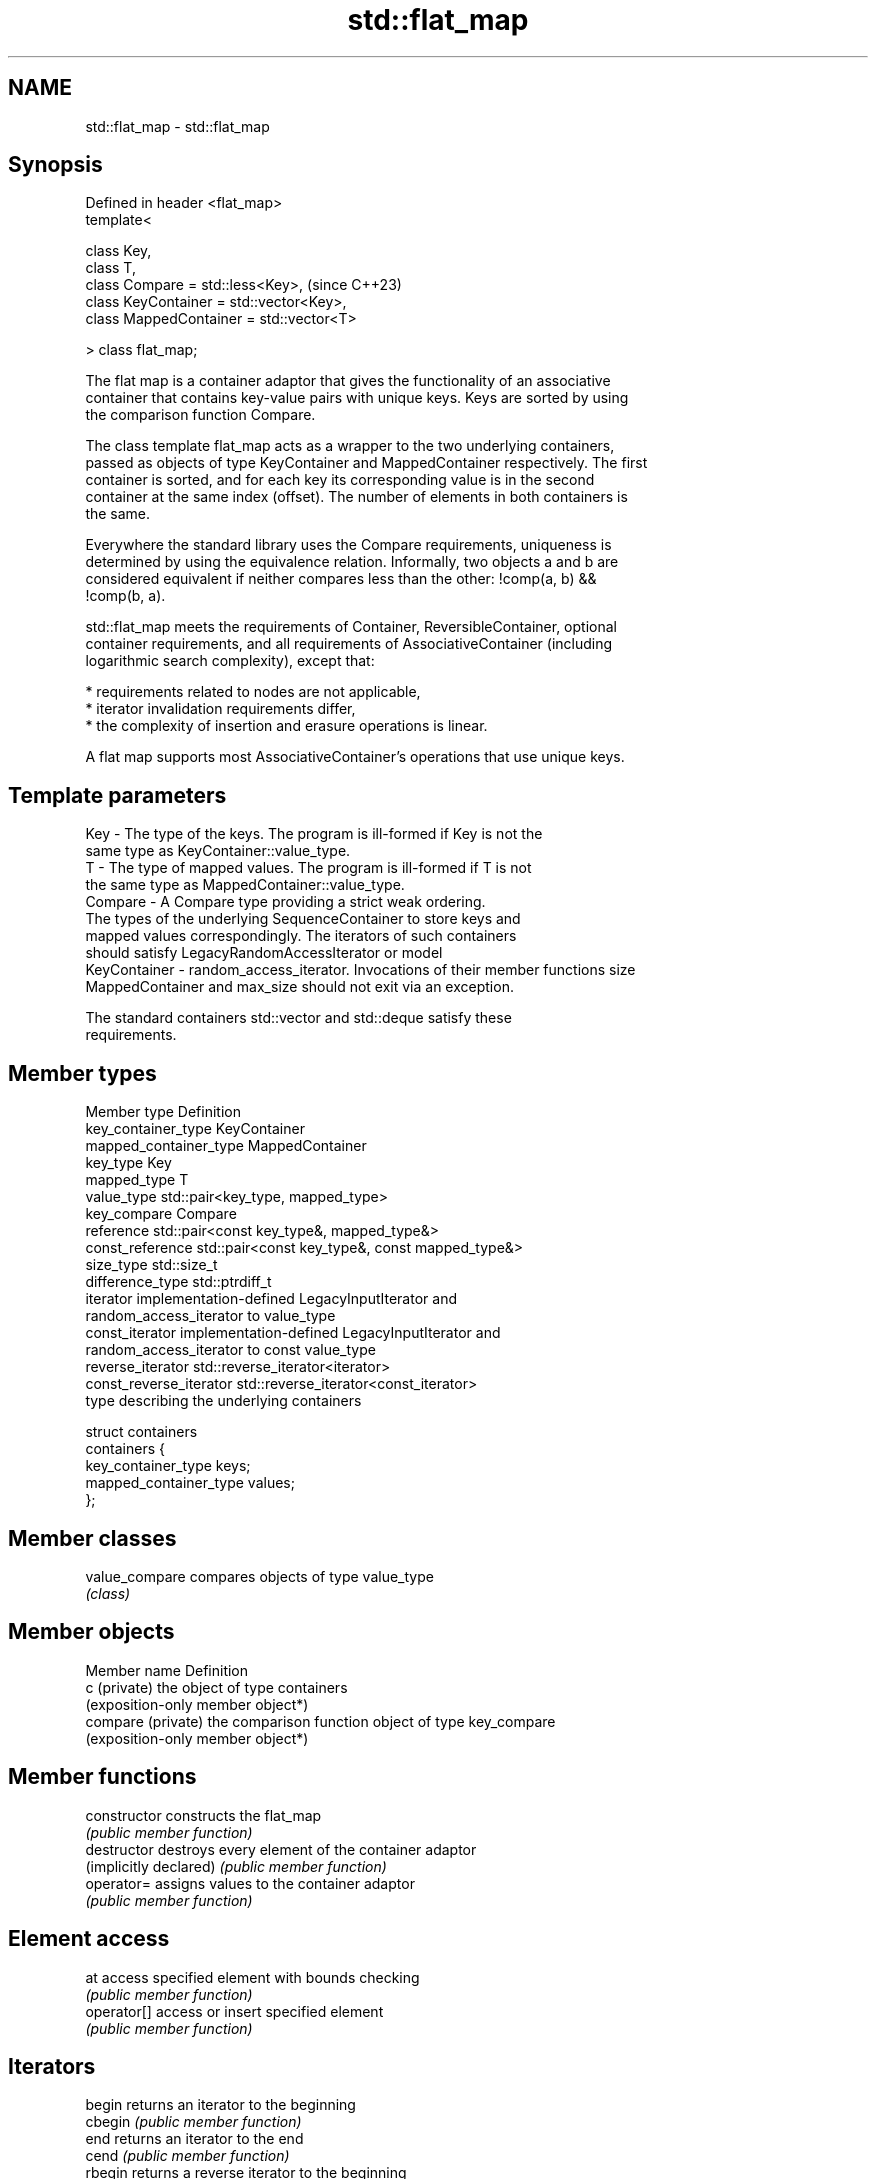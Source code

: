 .TH std::flat_map 3 "2024.06.10" "http://cppreference.com" "C++ Standard Libary"
.SH NAME
std::flat_map \- std::flat_map

.SH Synopsis
   Defined in header <flat_map>
   template<

       class Key,
       class T,
       class Compare = std::less<Key>,         (since C++23)
       class KeyContainer = std::vector<Key>,
       class MappedContainer = std::vector<T>

   > class flat_map;

   The flat map is a container adaptor that gives the functionality of an associative
   container that contains key-value pairs with unique keys. Keys are sorted by using
   the comparison function Compare.

   The class template flat_map acts as a wrapper to the two underlying containers,
   passed as objects of type KeyContainer and MappedContainer respectively. The first
   container is sorted, and for each key its corresponding value is in the second
   container at the same index (offset). The number of elements in both containers is
   the same.

   Everywhere the standard library uses the Compare requirements, uniqueness is
   determined by using the equivalence relation. Informally, two objects a and b are
   considered equivalent if neither compares less than the other: !comp(a, b) &&
   !comp(b, a).

   std::flat_map meets the requirements of Container, ReversibleContainer, optional
   container requirements, and all requirements of AssociativeContainer (including
   logarithmic search complexity), except that:

     * requirements related to nodes are not applicable,
     * iterator invalidation requirements differ,
     * the complexity of insertion and erasure operations is linear.

   A flat map supports most AssociativeContainer's operations that use unique keys.

.SH Template parameters

   Key             - The type of the keys. The program is ill-formed if Key is not the
                     same type as KeyContainer::value_type.
   T               - The type of mapped values. The program is ill-formed if T is not
                     the same type as MappedContainer::value_type.
   Compare         - A Compare type providing a strict weak ordering.
                     The types of the underlying SequenceContainer to store keys and
                     mapped values correspondingly. The iterators of such containers
                     should satisfy LegacyRandomAccessIterator or model
   KeyContainer    - random_access_iterator. Invocations of their member functions size
   MappedContainer   and max_size should not exit via an exception.

                     The standard containers std::vector and std::deque satisfy these
                     requirements.

.SH Member types

   Member type            Definition
   key_container_type     KeyContainer
   mapped_container_type  MappedContainer
   key_type               Key
   mapped_type            T
   value_type             std::pair<key_type, mapped_type>
   key_compare            Compare
   reference              std::pair<const key_type&, mapped_type&>
   const_reference        std::pair<const key_type&, const mapped_type&>
   size_type              std::size_t
   difference_type        std::ptrdiff_t
   iterator               implementation-defined LegacyInputIterator and
                          random_access_iterator to value_type
   const_iterator         implementation-defined LegacyInputIterator and
                          random_access_iterator to const value_type
   reverse_iterator       std::reverse_iterator<iterator>
   const_reverse_iterator std::reverse_iterator<const_iterator>
                          type describing the underlying containers

                          struct containers
   containers             {
                              key_container_type keys;
                              mapped_container_type values;
                          };

.SH Member classes

   value_compare compares objects of type value_type
                 \fI(class)\fP

.SH Member objects

   Member name       Definition
   c (private)       the object of type containers
                     (exposition-only member object*)
   compare (private) the comparison function object of type key_compare
                     (exposition-only member object*)

.SH Member functions

   constructor           constructs the flat_map
                         \fI(public member function)\fP
   destructor            destroys every element of the container adaptor
   (implicitly declared) \fI(public member function)\fP
   operator=             assigns values to the container adaptor
                         \fI(public member function)\fP
.SH Element access
   at                    access specified element with bounds checking
                         \fI(public member function)\fP
   operator[]            access or insert specified element
                         \fI(public member function)\fP
.SH Iterators
   begin                 returns an iterator to the beginning
   cbegin                \fI(public member function)\fP
   end                   returns an iterator to the end
   cend                  \fI(public member function)\fP
   rbegin                returns a reverse iterator to the beginning
   crbegin               \fI(public member function)\fP
   rend                  returns a reverse iterator to the end
   crend                 \fI(public member function)\fP
.SH Capacity
   empty                 checks whether the container adaptor is empty
                         \fI(public member function)\fP
   size                  returns the number of elements
                         \fI(public member function)\fP
   max_size              returns the maximum possible number of elements
                         \fI(public member function)\fP
.SH Modifiers
   emplace               constructs element in-place
                         \fI(public member function)\fP
   emplace_hint          constructs elements in-place using a hint
                         \fI(public member function)\fP
                         inserts in-place if the key does not exist, does nothing if
   try_emplace           the key exists
                         \fI(public member function)\fP
   insert                inserts elements
                         \fI(public member function)\fP
   insert_range          inserts a range of elements
                         \fI(public member function)\fP
                         inserts an element or assigns to the current element if the
   insert_or_assign      key already exists
                         \fI(public member function)\fP
   extract               extracts the underlying containers
                         \fI(public member function)\fP
   replace               replaces the underlying containers
                         \fI(public member function)\fP
   erase                 erases elements
                         \fI(public member function)\fP
   swap                  swaps the contents
                         \fI(public member function)\fP
   clear                 clears the contents
                         \fI(public member function)\fP
.SH Lookup
   find                  finds element with specific key
                         \fI(public member function)\fP
   count                 returns the number of elements matching specific key
                         \fI(public member function)\fP
   contains              checks if the container contains element with specific key
                         \fI(public member function)\fP
                         returns an iterator to the first element not less than the
   lower_bound           given key
                         \fI(public member function)\fP
                         returns an iterator to the first element greater than the
   upper_bound           given key
                         \fI(public member function)\fP
   equal_range           returns range of elements matching a specific key
                         \fI(public member function)\fP
.SH Observers
   key_comp              returns the function that compares keys
                         \fI(public member function)\fP
                         returns the function that compares keys in objects of type
   value_comp            value_type
                         \fI(public member function)\fP
   keys                  direct access to the underlying keys container
                         \fI(public member function)\fP
   values                direct access to the underlying values container
                         \fI(public member function)\fP

.SH Non-member functions

   operator==               lexicographically compares the values of two flat_maps
   operator<=>              \fI(function template)\fP
   (C++23)
   std::swap(std::flat_map) specializes the std::swap algorithm
   (C++23)                  \fI(function template)\fP
   erase_if(std::flat_map)  erases all elements satisfying specific criteria
   (C++23)                  \fI(function template)\fP

.SH Helper classes

   std::uses_allocator<std::flat_map> specializes the std::uses_allocator type trait
   (C++23)                            \fI(class template specialization)\fP

   Tags

   sorted_unique   indicates that elements of a range are sorted and unique
   sorted_unique_t (tag)
   (C++23)

   Deduction guides

.SH Notes

   The member types iterator and const_iterator may be aliases to the same type. This
   means defining a pair of function overloads using the two types as parameter types
   may violate the One Definition Rule. Since iterator is convertible to
   const_iterator, a single function with a const_iterator as parameter type will work
   instead.

   Feature-test macro  Value    Std                 Feature
   __cpp_lib_flat_map 202207L (C++23) std::flat_map and std::flat_multimap

.SH Example

    This section is incomplete
    Reason: no example

.SH See also

   flat_multimap adapts two containers to provide a collection of key-value pairs,
   (C++23)       sorted by keys
                 \fI(class template)\fP
   map           collection of key-value pairs, sorted by keys, keys are unique
                 \fI(class template)\fP
   unordered_map collection of key-value pairs, hashed by keys, keys are unique
   \fI(C++11)\fP       \fI(class template)\fP

.SH Categories:
     * Todo without reason
     * Todo no example
